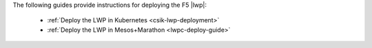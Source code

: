 
The following guides provide instructions for deploying the F5 |lwp|:

    * :ref:`Deploy the LWP in Kubernetes <csik-lwp-deployment>`
    * :ref:`Deploy the LWP in Mesos+Marathon <lwpc-deploy-guide>`
